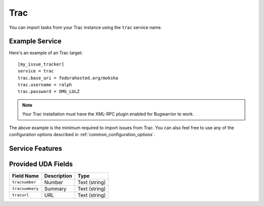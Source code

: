 Trac
====

You can import tasks from your Trac instance using
the ``trac`` service name.

Example Service
---------------

Here's an example of an Trac target::

    [my_issue_tracker]
    service = trac
    trac.base_uri = fedorahosted.org/moksha
    trac.username = ralph
    trac.password = OMG_LULZ

.. note::

   Your Trac installation must have the XML-RPC plugin enabled
   for Bugwarrior to work.

The above example is the minimum required to import issues from
Trac.  You can also feel free to use any of the
configuration options described in :ref:`common_configuration_options`.

Service Features
----------------

Provided UDA Fields
-------------------

+-----------------+-----------------+-----------------+
| Field Name      | Description     | Type            |
+=================+=================+=================+
| ``tracnumber``  | Number          | Text (string)   |
+-----------------+-----------------+-----------------+
| ``tracsummary`` | Summary         | Text (string)   |
+-----------------+-----------------+-----------------+
| ``tracurl``     | URL             | Text (string)   |
+-----------------+-----------------+-----------------+
